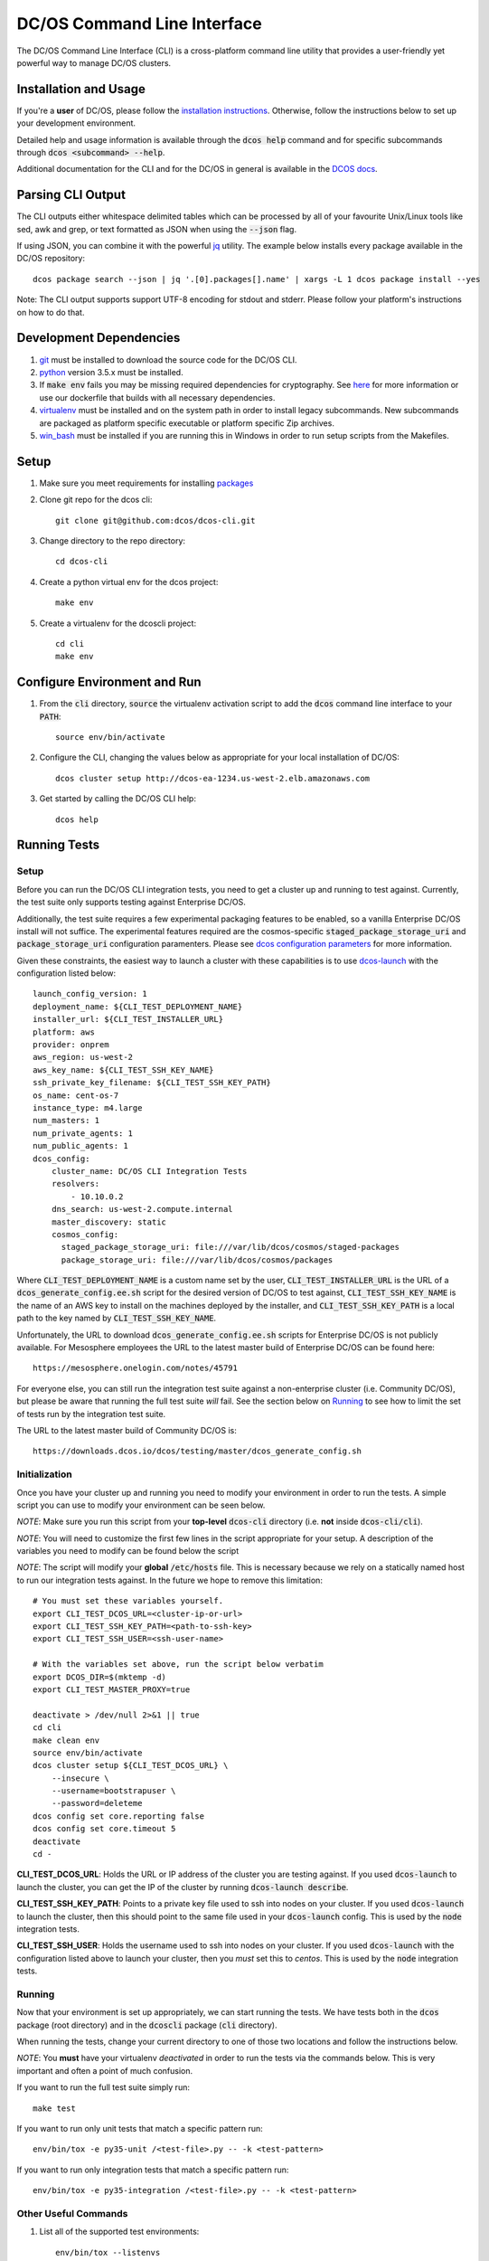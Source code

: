 DC/OS Command Line Interface
============================
The DC/OS Command Line Interface (CLI) is a cross-platform command line utility
that provides a user-friendly yet powerful way to manage DC/OS clusters.

Installation and Usage
----------------------

If you're a **user** of DC/OS, please follow the `installation instructions`_.
Otherwise, follow the instructions below to set up your development environment.

Detailed help and usage information is available through the :code:`dcos help`
command and for specific subcommands through :code:`dcos <subcommand> --help`.

Additional documentation for the CLI and for the DC/OS in general is available
in the `DCOS docs`_.

Parsing CLI Output
------------------

The CLI outputs either whitespace delimited tables which can be processed by
all of your favourite Unix/Linux tools like sed, awk and grep, or text formatted
as JSON when using the :code:`--json` flag.

If using JSON, you can combine it with the powerful jq_ utility.
The example below installs every package available in the DC/OS repository::

    dcos package search --json | jq '.[0].packages[].name' | xargs -L 1 dcos package install --yes

Note: The CLI output supports support UTF-8 encoding for stdout and stderr.
Please follow your platform's instructions on how to do that.

Development Dependencies
------------------------

#. git_ must be installed to download the source code for the DC/OS CLI.

#. python_ version 3.5.x must be installed.

#. If :code:`make env` fails you may be missing required dependencies for
   cryptography. See here_ for more information or use our dockerfile that
   builds with all necessary dependencies.

#. virtualenv_ must be installed and on the system path in order to install
   legacy subcommands. New subcommands are packaged as platform specific
   executable or platform specific Zip archives.

#. win_bash_ must be installed if you are running this in Windows
   in order to run setup scripts from the Makefiles.

Setup
-----

#. Make sure you meet requirements for installing packages_
#. Clone git repo for the dcos cli::

    git clone git@github.com:dcos/dcos-cli.git

#. Change directory to the repo directory::

    cd dcos-cli

#. Create a python virtual env for the dcos project::

    make env

#. Create a virtualenv for the dcoscli project::

    cd cli
    make env

Configure Environment and Run
-----------------------------

#. From the :code:`cli` directory, :code:`source` the virtualenv activation
   script to add the :code:`dcos` command line interface to your :code:`PATH`::

    source env/bin/activate

#. Configure the CLI, changing the values below as appropriate for your local
   installation of DC/OS::

    dcos cluster setup http://dcos-ea-1234.us-west-2.elb.amazonaws.com

#. Get started by calling the DC/OS CLI help::

    dcos help

Running Tests
-------------

Setup
#####

Before you can run the DC/OS CLI integration tests, you need to get a cluster
up and running to test against. Currently, the test suite only supports testing
against Enterprise DC/OS.

Additionally, the test suite requires a few experimental packaging features to
be enabled, so a vanilla Enterprise DC/OS install will not suffice.  The
experimental features required are the cosmos-specific
:code:`staged_package_storage_uri` and :code:`package_storage_uri`
configuration paramenters.  Please see `dcos configuration parameters`_ for
more information.

Given these constraints, the easiest way to launch a cluster with these
capabilities is to use `dcos-launch`_ with the configuration listed below::

    launch_config_version: 1
    deployment_name: ${CLI_TEST_DEPLOYMENT_NAME}
    installer_url: ${CLI_TEST_INSTALLER_URL}
    platform: aws
    provider: onprem
    aws_region: us-west-2
    aws_key_name: ${CLI_TEST_SSH_KEY_NAME}
    ssh_private_key_filename: ${CLI_TEST_SSH_KEY_PATH}
    os_name: cent-os-7
    instance_type: m4.large
    num_masters: 1
    num_private_agents: 1
    num_public_agents: 1
    dcos_config:
        cluster_name: DC/OS CLI Integration Tests
        resolvers:
            - 10.10.0.2
        dns_search: us-west-2.compute.internal
        master_discovery: static
        cosmos_config:
          staged_package_storage_uri: file:///var/lib/dcos/cosmos/staged-packages
          package_storage_uri: file:///var/lib/dcos/cosmos/packages

Where :code:`CLI_TEST_DEPLOYMENT_NAME` is a custom name set by the user,
:code:`CLI_TEST_INSTALLER_URL` is the URL of a
:code:`dcos_generate_config.ee.sh` script for the desired version of DC/OS to
test against, :code:`CLI_TEST_SSH_KEY_NAME` is the name of an AWS key to
install on the machines deployed by the installer, and
:code:`CLI_TEST_SSH_KEY_PATH` is a local path to the key named by
:code:`CLI_TEST_SSH_KEY_NAME`.

Unfortunately, the URL to download :code:`dcos_generate_config.ee.sh` scripts
for Enterprise DC/OS is not publicly available. For Mesosphere employees the
URL to the latest master build of Enterprise DC/OS can be found here::

    https://mesosphere.onelogin.com/notes/45791

For everyone else, you can still run the integration test suite against a
non-enterprise cluster (i.e. Community DC/OS), but please be aware that running
the full test suite *will* fail. See the section below on `Running`_ to see
how to limit the set of tests run by the integration test suite.

The URL to the latest master build of Community DC/OS is::

    https://downloads.dcos.io/dcos/testing/master/dcos_generate_config.sh

Initialization
##############

Once you have your cluster up and running you need to modify your environment
in order to run the tests. A simple script you can use to modify your
environment can be seen below.

*NOTE*: Make sure you run this script from your **top-level**
:code:`dcos-cli` directory (i.e. **not** inside :code:`dcos-cli/cli`).

*NOTE*: You will need to customize the first few lines in the script
appropriate for your setup. A description of the variables you need to modify
can be found below the script

*NOTE*: The script will modify your **global** :code:`/etc/hosts` file. This
is necessary because we rely on a statically named host to run our
integration tests against. In the future we hope to remove this limitation::

    # You must set these variables yourself.
    export CLI_TEST_DCOS_URL=<cluster-ip-or-url>
    export CLI_TEST_SSH_KEY_PATH=<path-to-ssh-key>
    export CLI_TEST_SSH_USER=<ssh-user-name>

    # With the variables set above, run the script below verbatim
    export DCOS_DIR=$(mktemp -d)
    export CLI_TEST_MASTER_PROXY=true

    deactivate > /dev/null 2>&1 || true
    cd cli
    make clean env
    source env/bin/activate
    dcos cluster setup ${CLI_TEST_DCOS_URL} \
        --insecure \
        --username=bootstrapuser \
        --password=deleteme
    dcos config set core.reporting false
    dcos config set core.timeout 5
    deactivate
    cd -

**CLI_TEST_DCOS_URL**: Holds the URL or IP address of the cluster you
are testing against. If you used :code:`dcos-launch` to launch the cluster,
you can get the IP of the cluster by running :code:`dcos-launch describe`.

**CLI_TEST_SSH_KEY_PATH**: Points to a private key file used to ssh into
nodes on your cluster. If you used :code:`dcos-launch` to launch the cluster,
then this should point to the same file used in your :code:`dcos-launch`
config. This is used by the :code:`node` integration tests.

**CLI_TEST_SSH_USER**: Holds the username used to ssh into nodes on your
cluster. If you used :code:`dcos-launch` with the configuration listed above
to launch your cluster, then you *must* set this to `centos`. This is used
by the :code:`node` integration tests.

Running
#######

Now that your environment is set up appropriately, we can start running the
tests. We have tests both in the :code:`dcos` package (root directory)
and in the :code:`dcoscli` package (:code:`cli` directory).

When running the tests, change your current directory to one of those two
locations and follow the instructions below.

*NOTE*: You **must** have your virtualenv *deactivated* in order to run the
tests via the commands below. This is very important and often a point of
much confusion.

If you want to run the full test suite simply run::

    make test

If you want to run only unit tests that match a specific pattern run::

    env/bin/tox -e py35-unit /<test-file>.py -- -k <test-pattern>

If you want to run only integration tests that match a specific pattern run::

    env/bin/tox -e py35-integration /<test-file>.py -- -k <test-pattern>

Other Useful Commands
#####################

#. List all of the supported test environments::

    env/bin/tox --listenvs

#. Run a specific set of tests::

    env/bin/tox -e <testenv>

#. Run a specific unit test module::

    env/bin/tox -e py35-unit /<test-file>.py

#. Run a specific integration test module::

    env/bin/tox -e py35-integration /<test-file>.py

Releasing
#########

Releasing a new version of the DC/OS CLI is only possible through an
`automated TeamCity build`_ which is triggered automatically when a new tag is
added.

The tag is used as the version number and must adhere to the conventional
`PEP-440 version scheme`_.

The automated build starts up three jobs to build the platform dependent executables
(in Windows, OS X, and Linux).

The executables are pushed to s3 and available at https://downloads.dcos.io/binaries/cli/<platform>/x86-64/<tag>/dcos.
The links to each of the platform executables and the release notes are published at: https://github.com/dcos/dcos-cli/releases/tag/<tag>

The automated build also publishes two packages to PyPI using the `publish_to_pypi.sh script`_:

#. dcos_

#. dcoscli_

These packages are available to be installed by the DC/OS CLI installation script in the `mesosphere/install-scripts`_ repository.

.. _automated TeamCity build: https://teamcity.mesosphere.io/viewType.html?buildTypeId=DcosIo_DcosCli_Release
.. _dcos: https://pypi.python.org/pypi/dcos
.. _dcos configuration parameters: https://dcos.io/docs/latest/installing/custom/configuration/configuration-parameters/
.. _dcoscli: https://pypi.python.org/pypi/dcoscli
.. _dcos-launch: https://github.com/dcos/dcos-launch
.. _jq: http://stedolan.github.io/jq/
.. _git: http://git-scm.com
.. _installation instructions: https://dcos.io/docs/latest/cli/install/
.. _DCOS docs: https://dcos.io/docs/
.. _mesosphere/install-scripts: https://github.com/mesosphere/install-scripts
.. _packages: https://packaging.python.org/en/latest/installing.html#installing-requirements
.. _PEP-440 version scheme: https://www.python.org/dev/peps/pep-0440/
.. _publish_to_pypi.sh script: https://github.com/mesosphere/dcos-cli/blob/master/bin/publish_to_pypi.sh
.. _virtualenv: https://virtualenv.pypa.io/en/latest/
.. _win_bash: https://sourceforge.net/projects/win-bash/files/shell-complete/latest
.. _python: https://www.python.org/
.. _here: https://cryptography.io/en/latest/installation/
